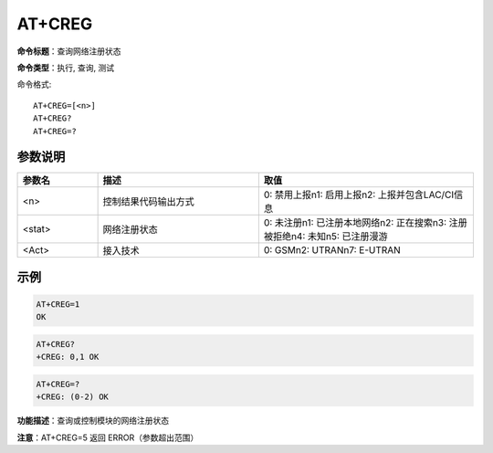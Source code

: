 AT+CREG
=======

**命令标题**：查询网络注册状态

**命令类型**：执行, 查询, 测试


命令格式::

   AT+CREG=[<n>]
   AT+CREG?
   AT+CREG=?

参数说明
--------

.. list-table::
   :header-rows: 1
   :widths: 15 30 40

   * - 参数名
     - 描述
     - 取值

   * - <n>
     - 控制结果代码输出方式
     - 0: 禁用上报\n1: 启用上报\n2: 上报并包含LAC/CI信息
   * - <stat>
     - 网络注册状态
     - 0: 未注册\n1: 已注册本地网络\n2: 正在搜索\n3: 注册被拒绝\n4: 未知\n5: 已注册漫游
   * - <Act>
     - 接入技术
     - 0: GSM\n2: UTRAN\n7: E-UTRAN

示例
----

.. code-block:: none

   AT+CREG=1
   OK

.. code-block:: none

   AT+CREG?
   +CREG: 0,1 OK

.. code-block:: none

   AT+CREG=?
   +CREG: (0-2) OK


**功能描述**：查询或控制模块的网络注册状态


**注意**：AT+CREG=5 返回 ERROR（参数超出范围）
